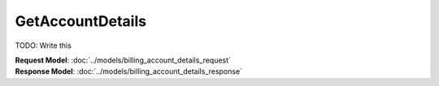 GetAccountDetails
=========================

TODO: Write this

| **Request Model**: :doc:`../models/billing_account_details_request`
| **Response Model**: :doc:`../models/billing_account_details_response`
